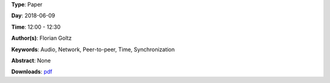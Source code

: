 .. title: Ableton Link – A technology to synchronize music software
.. slug: 42
.. date: 
.. tags: Audio, Network, Peer-to-peer, Time, Synchronization
.. category: Paper
.. link: 
.. description: 
.. type: text

**Type**: Paper

**Day**: 2018-06-09

**Time**: 12:00 - 12:30

**Author(s)**: Florian Goltz

**Keywords**: Audio, Network, Peer-to-peer, Time, Synchronization

**Abstract**: 
None

**Downloads**: `pdf </files/pdf/42.pdf>`_ 
